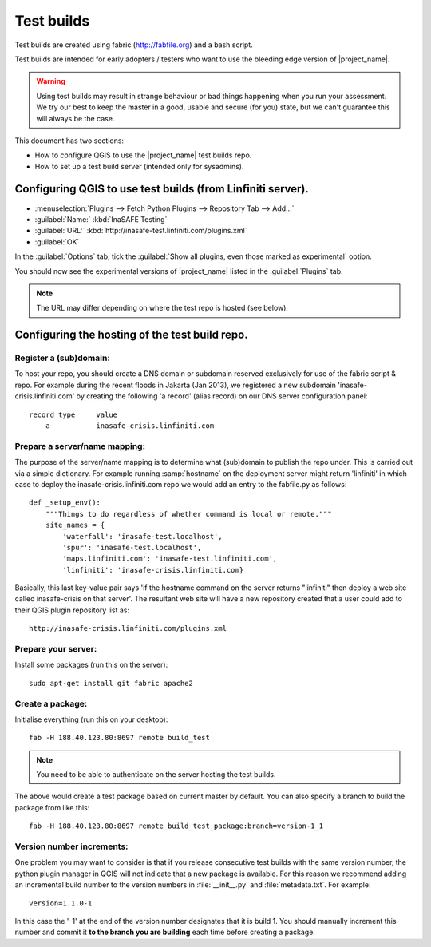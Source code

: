 ===========
Test builds
===========

Test builds are created using fabric (http://fabfile.org) and a bash script.

Test builds are intended for early adopters / testers who want to use the
bleeding edge version of |project_name|.

.. warning:: Using test builds may result in strange behaviour or bad things
  happening when you run your assessment. We try our best to keep the master
  in a good, usable and secure (for you) state, but we can't guarantee this
  will always be the case.

This document has two sections:

* How to configure QGIS to use the |project_name| test builds repo.
* How to set up a test build server (intended only for sysadmins).

Configuring QGIS to use test builds (from Linfiniti server).
------------------------------------------------------------

* :menuselection:`Plugins --> Fetch Python Plugins --> Repository Tab --> Add...`
* :guilabel:`Name:` :kbd:`InaSAFE Testing`
* :guilabel:`URL:` :kbd:`http://inasafe-test.linfiniti.com/plugins.xml`
* :guilabel:`OK`

In the :guilabel:`Options` tab, tick the
:guilabel:`Show all plugins, even those marked as experimental` option.

You should now see the experimental versions of |project_name| listed in the
:guilabel:`Plugins` tab.

.. note:: The URL may differ depending on where the test repo is hosted (see
   below).

Configuring the hosting of the test build repo.
--------------------------------------------------

Register a (sub)domain:
.......................

To host your repo, you should create a DNS domain or subdomain reserved
exclusively for use of the fabric script & repo. For example during the recent
floods in Jakarta (Jan 2013), we registered a new subdomain
'inasafe-crisis.linfiniti.com' by creating the following 'a record' (alias
record) on our DNS server configuration panel::

    record type     value
        a           inasafe-crisis.linfiniti.com

Prepare a server/name mapping:
..............................

The purpose of the server/name mapping is to determine what (sub)domain to
publish the repo under. This is carried out via a simple dictionary. For
example running :samp:`hostname` on the deployment server might return
'linfiniti' in which case to deploy the inasafe-crisis.linfiniti.com repo we
would add an entry to the fabfile.py as follows::

    def _setup_env():
        """Things to do regardless of whether command is local or remote."""
        site_names = {
            'waterfall': 'inasafe-test.localhost',
            'spur': 'inasafe-test.localhost',
            'maps.linfiniti.com': 'inasafe-test.linfiniti.com',
            'linfiniti': 'inasafe-crisis.linfiniti.com}

Basically, this last key-value pair says 'if the hostname command on the server
returns "linfiniti" then deploy a web site called inasafe-crisis on that
server'. The resultant web site will have a new repository created that a
user could add to their QGIS plugin repository list as::

    http://inasafe-crisis.linfiniti.com/plugins.xml

Prepare your server:
....................

Install some packages (run this on the server)::

    sudo apt-get install git fabric apache2

Create a package:
.................

Initialise everything (run this on your desktop)::

    fab -H 188.40.123.80:8697 remote build_test

.. note:: You need to be able to authenticate on the server hosting the
    test builds.

The above would create a test package based on current master by default. You
can also specify a branch to build the package from like this::

    fab -H 188.40.123.80:8697 remote build_test_package:branch=version-1_1

Version number increments:
..........................

One problem you may want to consider is that if you release consecutive test
builds with the same version number, the python plugin manager in QGIS will not
indicate that a new package is available. For this reason we recommend adding
an incremental build number to the version numbers in :file:`__init__.py` and
:file:`metadata.txt`. For example::

    version=1.1.0-1

In this case the '-1' at the end of the version number designates that it
is build 1. You should manually increment this number and commit it **to
the branch you are building** each time before creating a package.
